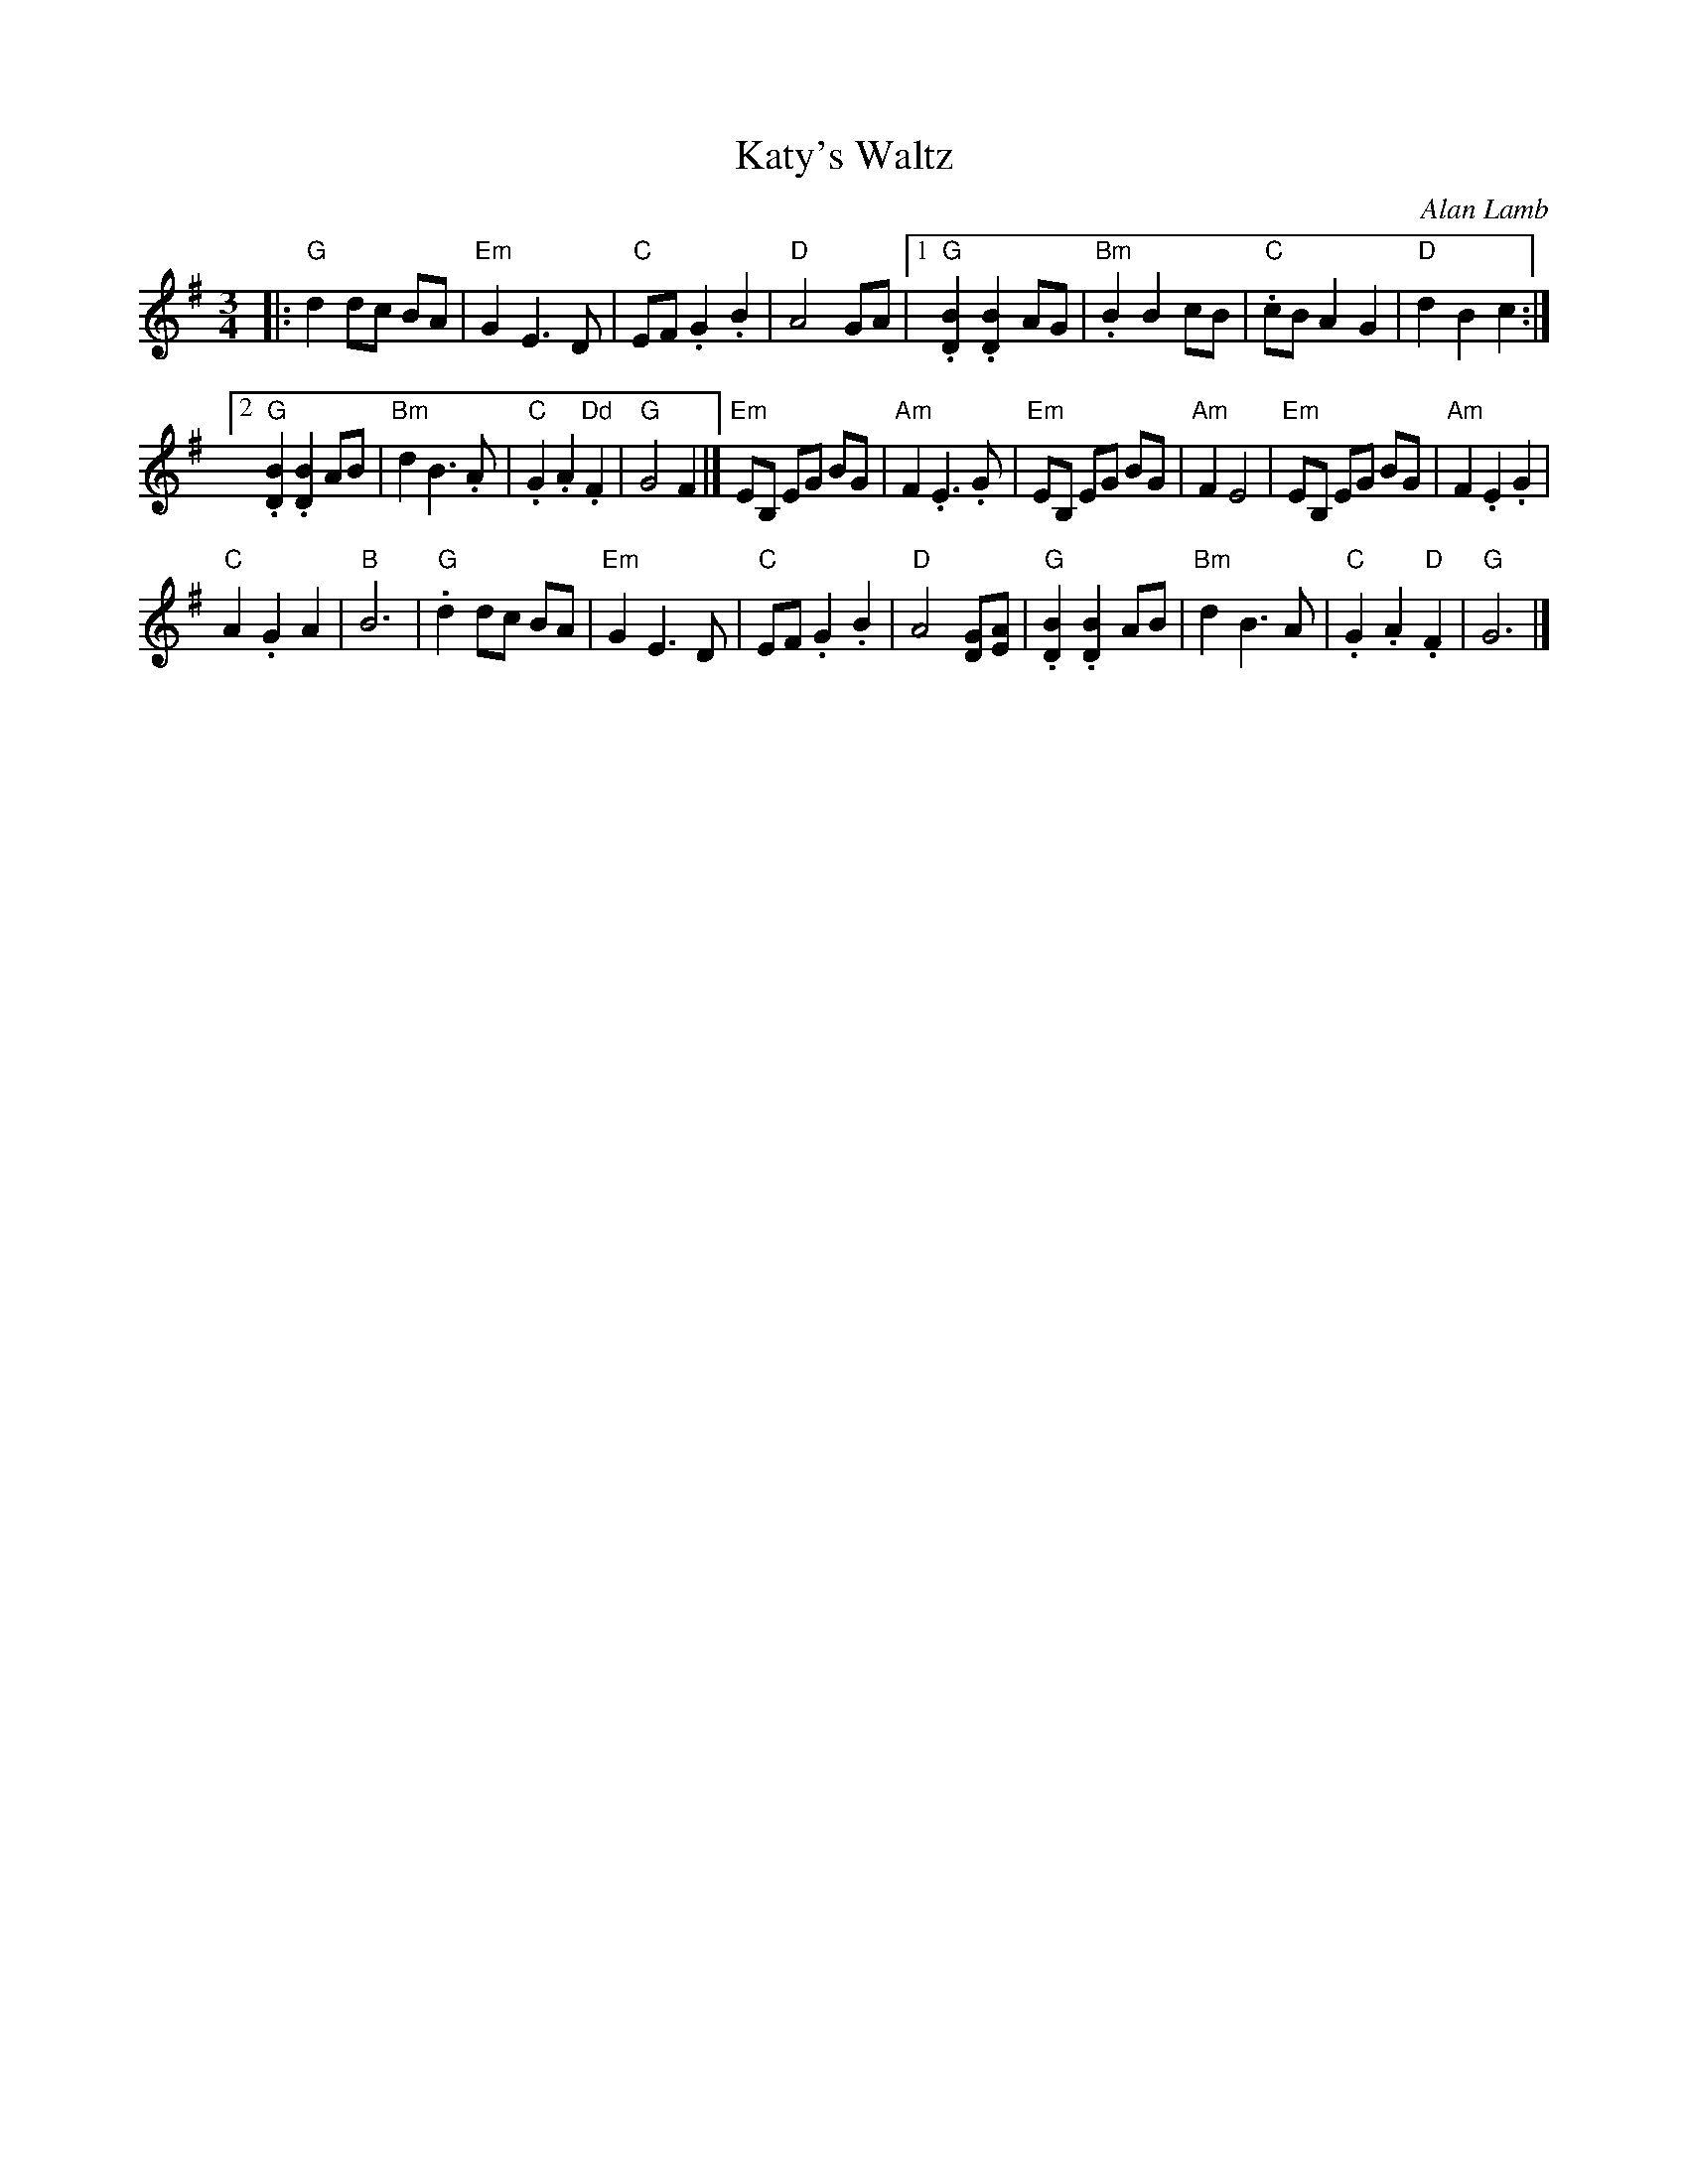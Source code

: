 X:22
T:Katy's Waltz
C:Alan Lamb
R:waltz
Z:Ian Gillingham <ian.gillingham:gmail.com> via email 2014-12-1
M:3/4
L:1/4
K:G
|: "G"dd/c/ B/A/ | "Em"GE>D |\
"C"E/F/.G.B | "D"A2G/A/ |\
[1 "G".[BD].[BD]A/G/ | "Bm".BBc/B/ |\
"C".c/B/AG | "D"dBc :|
[2"G".[BD].[BD]A/B/ | "Bm"dB>.A |\
"C".G.A."Dd"F | "G"G2F |]\
"Em"E/B,/ E/G/ B/G/ | "Am"F.E>.G |\
"Em"E/B,/ E/G/ B/G/ | "Am"FE2 |\
"Em"E/B,/ E/G/ B/G/ | "Am"F.E.G |
"C"A.GA | "B"B3 |\
"G".dd/c/ B/A/ | "Em"GE>D |\
"C"E/F/.G.B | "D"A2[GD]/[AE]/ |\
"G".[BD].[BD]A/B/ | "Bm"dB>A |\
"C".G.A."D"F | "G"G3 |]
